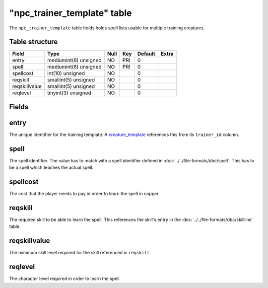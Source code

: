 .. _db-world-npc-trainer-template:

==============================
"npc\_trainer\_template" table
==============================

The ``npc_trainer_template`` table holds holds spell lists usable for
multiple training creatures.

Table structure
---------------

+-----------------+-------------------------+--------+-------+-----------+---------+
| Field           | Type                    | Null   | Key   | Default   | Extra   |
+=================+=========================+========+=======+===========+=========+
| entry           | mediumint(8) unsigned   | NO     | PRI   | 0         |         |
+-----------------+-------------------------+--------+-------+-----------+---------+
| spell           | mediumint(8) unsigned   | NO     | PRI   | 0         |         |
+-----------------+-------------------------+--------+-------+-----------+---------+
| spellcost       | int(10) unsigned        | NO     |       | 0         |         |
+-----------------+-------------------------+--------+-------+-----------+---------+
| reqskill        | smallint(5) unsigned    | NO     |       | 0         |         |
+-----------------+-------------------------+--------+-------+-----------+---------+
| reqskillvalue   | smallint(5) unsigned    | NO     |       | 0         |         |
+-----------------+-------------------------+--------+-------+-----------+---------+
| reqlevel        | tinyint(3) unsigned     | NO     |       | 0         |         |
+-----------------+-------------------------+--------+-------+-----------+---------+

Fields
------

entry
-----

The unique identifier for the training template. A
`creature\_template <creature_template>`__ references this from its
``trainer_id`` column.

spell
-----

The spell identifier. The value has to match with a spell identifier
defined in :doc:`../../file-formats/dbc/spell`. This has to be a spell
which teaches the actual spell.

spellcost
---------

The cost that the player needs to pay in order to learn the spell in
copper.

reqskill
--------

The required skill to be able to learn the spell. This references the
skill's entry in the :doc:`../../file-formats/dbc/skillline` table.

reqskillvalue
-------------

The minimum skill level required for the skill referenced in
``reqskill``.

reqlevel
--------

The character level required in order to learn the spell.
